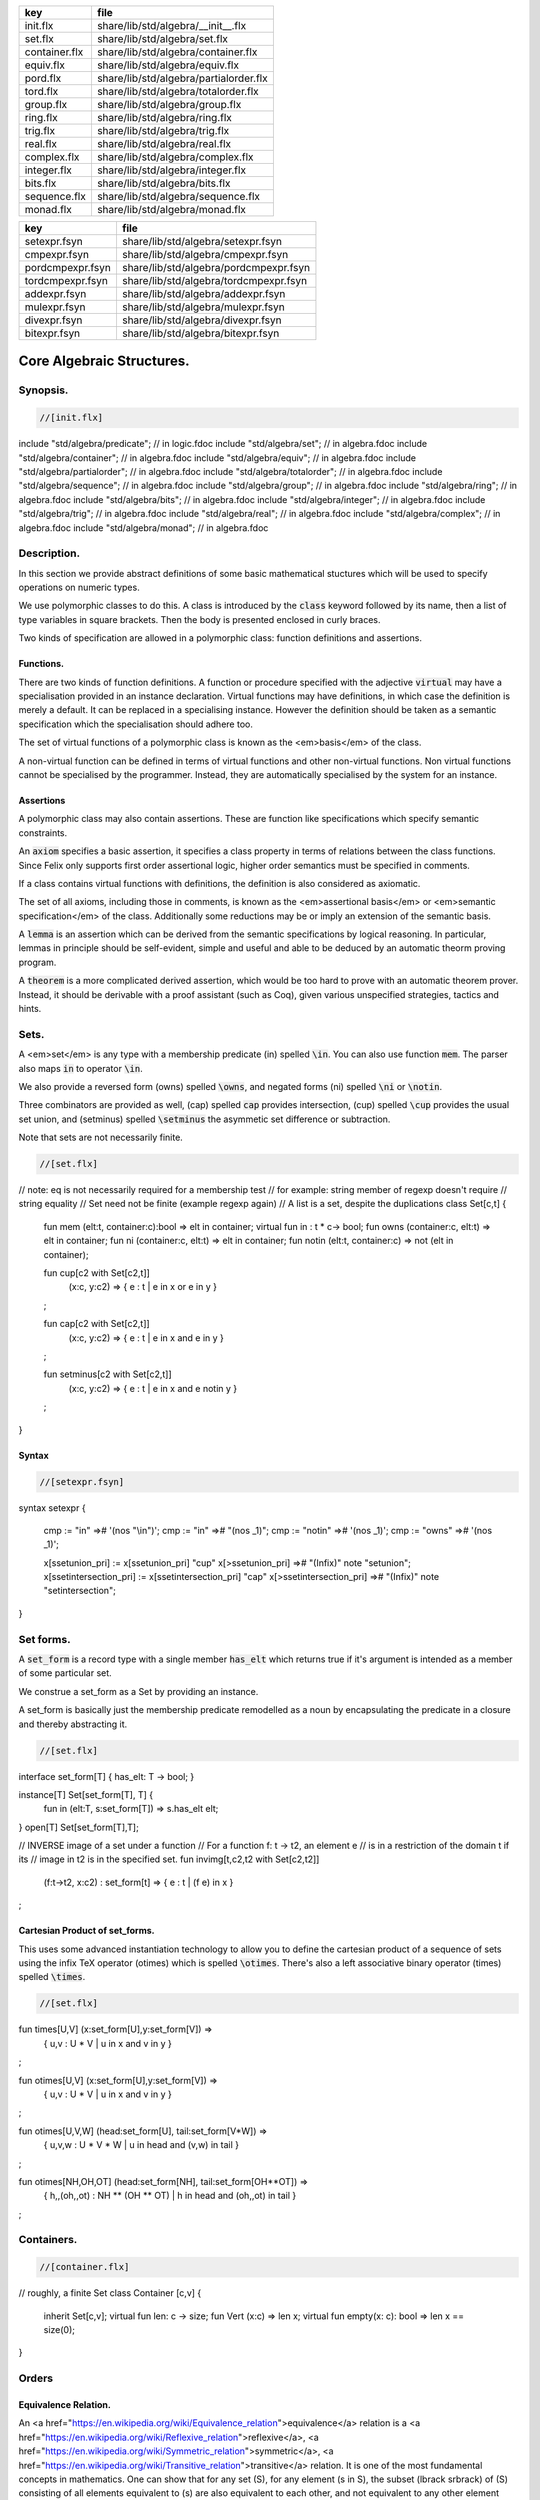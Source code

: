 ============= ======================================
key           file                                   
============= ======================================
init.flx      share/lib/std/algebra/__init__.flx     
set.flx       share/lib/std/algebra/set.flx          
container.flx share/lib/std/algebra/container.flx    
equiv.flx     share/lib/std/algebra/equiv.flx        
pord.flx      share/lib/std/algebra/partialorder.flx 
tord.flx      share/lib/std/algebra/totalorder.flx   
group.flx     share/lib/std/algebra/group.flx        
ring.flx      share/lib/std/algebra/ring.flx         
trig.flx      share/lib/std/algebra/trig.flx         
real.flx      share/lib/std/algebra/real.flx         
complex.flx   share/lib/std/algebra/complex.flx      
integer.flx   share/lib/std/algebra/integer.flx      
bits.flx      share/lib/std/algebra/bits.flx         
sequence.flx  share/lib/std/algebra/sequence.flx     
monad.flx     share/lib/std/algebra/monad.flx        
============= ======================================

================ ======================================
key              file                                   
================ ======================================
setexpr.fsyn     share/lib/std/algebra/setexpr.fsyn     
cmpexpr.fsyn     share/lib/std/algebra/cmpexpr.fsyn     
pordcmpexpr.fsyn share/lib/std/algebra/pordcmpexpr.fsyn 
tordcmpexpr.fsyn share/lib/std/algebra/tordcmpexpr.fsyn 
addexpr.fsyn     share/lib/std/algebra/addexpr.fsyn     
mulexpr.fsyn     share/lib/std/algebra/mulexpr.fsyn     
divexpr.fsyn     share/lib/std/algebra/divexpr.fsyn     
bitexpr.fsyn     share/lib/std/algebra/bitexpr.fsyn     
================ ======================================



==========================
Core Algebraic Structures.
==========================


Synopsis.
=========



.. code-block:: felix

  //[init.flx]
include "std/algebra/predicate";        // in logic.fdoc
include "std/algebra/set";              // in algebra.fdoc
include "std/algebra/container";        // in algebra.fdoc
include "std/algebra/equiv";            // in algebra.fdoc
include "std/algebra/partialorder";     // in algebra.fdoc  
include "std/algebra/totalorder";       // in algebra.fdoc
include "std/algebra/sequence";         // in algebra.fdoc
include "std/algebra/group";            // in algebra.fdoc
include "std/algebra/ring";             // in algebra.fdoc
include "std/algebra/bits";             // in algebra.fdoc
include "std/algebra/integer";          // in algebra.fdoc
include "std/algebra/trig";             // in algebra.fdoc
include "std/algebra/real";             // in algebra.fdoc
include "std/algebra/complex";          // in algebra.fdoc
include "std/algebra/monad";            // in algebra.fdoc


Description.
============

In this section we provide abstract definitions of some basic
mathematical stuctures which will be used to specify
operations on numeric types.

We use polymorphic classes to do this. A class is introduced by
the  :code:`class` keyword followed by its name, then a list
of type variables in square brackets. Then the body is
presented enclosed in curly braces.

Two kinds of specification are allowed in a polymorphic class:
function definitions and assertions.


Functions.
----------

There are two kinds of function definitions. A function
or procedure specified with the adjective  :code:`virtual`
may have a specialisation provided in an instance declaration.
Virtual functions may have definitions, in which case the
definition is merely a default. It can be replaced in a specialising
instance. However the definition should be taken as a semantic
specification which the specialisation should adhere too.

The set of virtual functions of a polymorphic class is known
as the <em>basis</em> of the class.

A non-virtual function can be defined in terms of virtual functions
and other non-virtual functions.  Non virtual functions cannot be 
specialised by the programmer.  Instead, they are automatically specialised 
by the system for an instance.


Assertions
----------

A polymorphic class may also contain assertions. These are
function like specifications which specify semantic constraints.

An  :code:`axiom` specifies a basic assertion, it specifies a class property in 
terms of relations between the class functions. Since Felix only
supports first order assertional logic, higher order semantics
must be specified in comments.

If a class contains virtual functions with definitions,
the definition is also considered as axiomatic.


The set of all axioms, including those in comments,
is known as the <em>assertional basis</em> or <em>semantic specification</em>
of the class.  Additionally some reductions may be or imply an
extension of the semantic basis.

A  :code:`lemma` is an assertion which can be derived from the semantic
specifications by logical reasoning. In particular, lemmas in
principle should be self-evident, simple and useful and able
to be deduced by an automatic theorm proving program.

A  :code:`theorem` is a more complicated derived assertion,
which would be too hard to prove with an automatic theorem
prover. Instead, it should be derivable with a proof 
assistant (such as Coq), given various unspecified 
strategies, tactics and hints.




Sets.
=====

A <em>set</em> is any type with a membership predicate \(\in\)
spelled  :code:`\in`. You can also use function  :code:`mem`. The parser
also maps  :code:`in` to operator  :code:`\in`.

We also provide a reversed form \(\owns\) spelled  :code:`\owns`,
and negated forms \(ni\) spelled  :code:`\ni` or  :code:`\notin`.

Three combinators are provided as well, \(\cap\) spelled  :code:`cap`
provides intersection, \(\cup\) spelled  :code:`\cup` provides
the usual set union, and \(\setminus\) spelled  :code:`\setminus`
the asymmetic set difference or subtraction.

Note that sets are not necessarily finite.

.. code-block:: felix

  //[set.flx]
// note: eq is not necessarily required for a membership test
// for example: string member of regexp doesn't require
// string equality
// Set need not be finite (example regexp again)
// A list is a set, despite the duplications
class Set[c,t] {
  fun mem (elt:t, container:c):bool => elt \in container;
  virtual fun \in : t * c-> bool;
  fun \owns (container:c, elt:t) => elt \in container;
  fun \ni (container:c, elt:t) => elt \in container;
  fun \notin (elt:t, container:c) => not (elt \in container);

  fun \cup[c2 with Set[c2,t]] 
    (x:c, y:c2) => 
    { e : t | e \in x or e \in y }
  ;

  fun \cap[c2 with Set[c2,t]] 
    (x:c, y:c2) => 
    { e : t | e \in x and e \in y }
  ;

  fun \setminus[c2 with Set[c2,t]] 
    (x:c, y:c2) => 
    { e : t | e \in x and e \notin y }
  ;
}


Syntax
------


.. code-block:: felix

  //[setexpr.fsyn]
syntax setexpr
{
  cmp := "in" =># '(nos "\\in")'; 
  cmp := "\in" =># "(nos _1)"; 
  cmp := "\notin" =># '(nos _1)'; 
  cmp := "\owns" =># '(nos _1)'; 

  x[ssetunion_pri] := x[ssetunion_pri] "\cup" x[>ssetunion_pri] =># "(Infix)" note "setunion";
  x[ssetintersection_pri] := x[ssetintersection_pri] "\cap" x[>ssetintersection_pri] =># "(Infix)" note "setintersection";
}


Set forms.
==========

A  :code:`set_form` is a record type with a single 
member  :code:`has_elt` which returns true if it's argument
is intended as a member of some particular set.

We construe a set_form as a Set by providing an
instance.

A set_form is basically just the membership predicate remodelled
as a noun by encapsulating the predicate in a closure and
thereby abstracting it.

.. code-block:: felix

  //[set.flx]
interface set_form[T] { has_elt: T -> bool; }

instance[T] Set[set_form[T], T] {
  fun \in (elt:T, s:set_form[T]) => s.has_elt elt;
}
open[T] Set[set_form[T],T];

// INVERSE image of a set under a function
// For a function f: t -> t2, an element e
// is in a restriction of the domain t if its
// image in t2 is in the specified set.
fun invimg[t,c2,t2 with Set[c2,t2]] 
  (f:t->t2, x:c2) : set_form[t] =>
  { e : t | (f e) \in x }
;


Cartesian Product of set_forms.
-------------------------------

This uses some advanced instantiation technology
to allow you to define the cartesian product of a
sequence of sets using the infix TeX operator \(\otimes\)
which is spelled  :code:`\otimes`. There's also a left associative
binary operator \(\times\) spelled  :code:`\times`.

.. code-block:: felix

  //[set.flx]

fun \times[U,V] (x:set_form[U],y:set_form[V]) => 
  { u,v : U * V | u \in x and v \in y }
;

fun \otimes[U,V] (x:set_form[U],y:set_form[V]) => 
  { u,v : U * V | u \in x and v \in y }
;

fun \otimes[U,V,W] (head:set_form[U], tail:set_form[V*W]) =>
  { u,v,w : U * V * W | u \in head and (v,w) \in tail }
;

fun \otimes[NH,OH,OT] (head:set_form[NH], tail:set_form[OH**OT]) =>
  { h,,(oh,,ot) : NH ** (OH ** OT) | h \in head and (oh,,ot) \in tail }
;


Containers.
===========


.. code-block:: felix

  //[container.flx]
// roughly, a finite Set
class Container [c,v]
{
  inherit Set[c,v];
  virtual fun len: c -> size;
  fun \Vert (x:c) => len x;
  virtual fun empty(x: c): bool => len x == size(0);
}



Orders
======


Equivalence Relation.
---------------------

An <a href="https://en.wikipedia.org/wiki/Equivalence_relation">equivalence</a> relation 
is a <a href="https://en.wikipedia.org/wiki/Reflexive_relation">reflexive</a>, 
<a href="https://en.wikipedia.org/wiki/Symmetric_relation">symmetric</a>,
<a href="https://en.wikipedia.org/wiki/Transitive_relation">transitive</a>
relation. It is one of the most fundamental concepts in
mathematics. One can show that for any set \(S\), for any
element \(s \in  S\), the subset \(\lbrack s\rbrack\) of \(S\) 
consisting of all elements equivalent to \(s\) are also
equivalent to each other, and not equivalent to any other
element outside that set.

Therefore, every equivalence relation on a set \(S\) specifies 
a <a href="https://en.wikipedia.org/wiki/Partition_of_a_set">partition</a> 
of \(S\) which is a set of subsets of \(S\)
known as <a href="https://en.wikipedia.org/wiki/Equivalence_class">equivalence classes</a>, 
or just plain classes,
such that no two classes have a common
intersection, and the union of the classes spans the whole set.

In other words a partition consists of 
a <a href="https://en.wikipedia.org/wiki/Disjoint_union">disjoint union</a>
of subsets.

The most fundamential relation in computing which is required
to be an equivalence relation is the equality operator.
In particular, it allows us to have distinct encodings of
a value, but still consider them equal semantically,
and to provide an operational measure of that equivalence.

As a simple example, consider that the rational numbers
\(1/2\) and \(2/4\) have distinct encodings but none-the-less
are semantically equivalent.

An online reference on <a href="http://en.wikibooks.org/wiki/Abstract_Algebra/Equivalence_relations_and_congruence_classes">Wikibooks</a>


.. code-block:: felix

  //[equiv.flx]
// equality: technically, equivalence relation
class Eq[t] {
  virtual fun == : t * t -> bool;
  virtual fun != (x:t,y:t):bool => not (x == y);

  axiom reflex(x:t): x == x;
  axiom sym(x:t, y:t): (x == y) == (y == x);
  axiom trans(x:t, y:t, z:t): x == y and y == z implies x == z;

  fun eq(x:t, y:t)=> x == y;
  fun ne(x:t, y:t)=> x != y;
  fun \ne(x:t, y:t)=> x != y;
  fun \neq(x:t, y:t)=> x != y;
}


Syntax
======


.. code-block:: felix

  //[cmpexpr.fsyn]
syntax cmpexpr
{
  x[scomparison_pri]:= x[>scomparison_pri] cmp x[>scomparison_pri] =># "`(ast_apply ,_sr (,_2 (,_1 ,_3)))";
  x[scomparison_pri]:= x[>scomparison_pri] "not" cmp x[>scomparison_pri] =># "`(ast_not ,_sr (ast_apply ,_sr (,_3 (,_1 ,_4))))";
  cmp := "==" =># "(nos _1)"; 
  cmp := "!=" =># "(nos _1)"; 
  cmp := "\ne" =># '(nos _1)'; 
  cmp := "\neq" =># '(nos _1)'; 
}



Partial Order
-------------

A proper <a href="https://en.wikipedia.org/wiki/Partially_ordered_set">partial order</a> 
\(\subset\) spelled  :code:`\subset`
is a transitive, 
<a href="https://en.wikipedia.org/wiki/Antisymmetric_relation">antisymmetric</a> 
<a href="https://en.wikipedia.org/wiki/Reflexive_relation">irreflexive</a> relation.

We also provide an improper operator \(\subseteq\) 
spelled  :code:`\subseteq` which is transitive, antisymmetric,
and reflexive, for which either the partial order
or equivalence operator  :code:`==` applies.

The choice of operators is motivated by the canonical
exemplar of subset containment relations.

.. code-block:: felix

  //[pord.flx]
// partial order
class Pord[t]{
  inherit Eq[t];
  virtual fun \subset: t * t -> bool;
  virtual fun \supset(x:t,y:t):bool =>y \subset x;
  virtual fun \subseteq(x:t,y:t):bool => x \subset y or x == y;
  virtual fun \supseteq(x:t,y:t):bool => x \supset y or x == y;

  fun \subseteqq(x:t,y:t):bool => x \subseteq y;
  fun \supseteqq(x:t,y:t):bool => x \supseteq y;

  fun \nsubseteq(x:t,y:t):bool => not (x \subseteq y);
  fun \nsupseteq(x:t,y:t):bool => not (x \supseteq y);
  fun \nsubseteqq(x:t,y:t):bool => not (x \subseteq y);
  fun \nsupseteqq(x:t,y:t):bool => not (x \supseteq y);

  fun \supsetneq(x:t,y:t):bool => x \supset y;
  fun \supsetneqq(x:t,y:t):bool => x \supset y;
  fun \supsetneq(x:t,y:t):bool => x \supset y;
  fun \supsetneqq(x:t,y:t):bool => x \supset y;

  axiom trans(x:t, y:t, z:t): \subset(x,y) and \subset(y,z) implies \subset(x,z);
  axiom antisym(x:t, y:t): \subset(x,y) or \subset(y,x) or x == y;
  axiom reflex(x:t, y:t): \subseteq(x,y) and \subseteq(y,x) implies x == y;
}

Syntax
------


.. code-block:: felix

  //[pordcmpexpr.fsyn]
syntax pordcmpexpr
{
  cmp := "\subset" =># '(nos _1)'; 
  cmp := "\supset" =># '(nos _1)'; 
  cmp := "\subseteq" =># '(nos _1)'; 
  cmp := "\subseteqq" =># '(nos _1)'; 
  cmp := "\supseteq" =># '(nos _1)'; 
  cmp := "\supseteqq" =># '(nos _1)'; 

  cmp := "\nsubseteq" =># '(nos _1)'; 
  cmp := "\nsubseteqq" =># '(nos _1)'; 
  cmp := "\nsupseteq" =># '(nos _1)'; 
  cmp := "\nsupseteqq" =># '(nos _1)'; 

  cmp := "\subsetneq" =># '(nos _1)'; 
  cmp := "\subsetneqq" =># '(nos _1)'; 
  cmp := "\supsetneq" =># '(nos _1)'; 
  cmp := "\supsetneqq" =># '(nos _1)'; 
}


Total Order
-----------

A <a href="https://en.wikipedia.org/wiki/Total_order">total order</a> is a 
partial order with a <a href="https://en.wikipedia.org/wiki/Total_relation">totality law</a>.

However we do not derive it from our partial order because
we use different comparison operators. Here we use the
standard ascii art comparison operators commonly found
in programming languages along with the more beautiful
TeX operators used in mathematical papers.

The spelling of the TeX operators can be found by
holding the mouse over the symbol briefly.


.. code-block:: felix

  //[tord.flx]
// total order
class Tord[t]{
  inherit Eq[t];
  // defined in terms of <, argument order swap, and boolean negation

  // less
  virtual fun < : t * t -> bool;
  fun lt (x:t,y:t): bool=> x < y;
  fun \lt (x:t,y:t): bool=> x < y;
  fun \lneq (x:t,y:t): bool=> x < y;
  fun \lneqq (x:t,y:t): bool=> x < y;


  axiom trans(x:t, y:t, z:t): x < y and y < z implies x < z;
  axiom antisym(x:t, y:t): x < y or y < x or x == y;
  axiom reflex(x:t, y:t): x < y and y <= x implies x == y;
  axiom totality(x:t, y:t): x <= y or y <= x;


  // greater
  fun >(x:t,y:t):bool => y < x;
  fun gt(x:t,y:t):bool => y < x;
  fun \gt(x:t,y:t):bool => y < x;
  fun \gneq(x:t,y:t):bool => y < x;
  fun \gneqq(x:t,y:t):bool => y < x;

  // less equal
  fun <= (x:t,y:t):bool => not (y < x);
  fun le (x:t,y:t):bool => not (y < x);
  fun \le (x:t,y:t):bool => not (y < x);
  fun \leq (x:t,y:t):bool => not (y < x);
  fun \leqq (x:t,y:t):bool => not (y < x);
  fun \leqslant (x:t,y:t):bool => not (y < x);


  // greater equal
  fun >= (x:t,y:t):bool => not (x < y);
  fun ge (x:t,y:t):bool => not (x < y);
  fun \ge (x:t,y:t):bool => not (x < y);
  fun \geq (x:t,y:t):bool => not (x < y);
  fun \geqq (x:t,y:t):bool => not (x < y);
  fun \geqslant (x:t,y:t):bool => not (x < y);

  // negated, strike-through
  fun \ngtr (x:t,y:t):bool => not (x < y);
  fun \nless (x:t,y:t):bool => not (x < y);

  fun \ngeq (x:t,y:t):bool => x < y;
  fun \ngeqq (x:t,y:t):bool => x < y;
  fun \ngeqslant (x:t,y:t):bool => x < y;

  fun \nleq (x:t,y:t):bool => not (x <= y);
  fun \nleqq (x:t,y:t):bool => not (x <= y);
  fun \nleqslant (x:t,y:t):bool => not (x <= y);
  

  // maxima and minima
  fun max(x:t,y:t):t=> if x < y then y else x endif;
  fun \vee(x:t,y:t) => max (x,y);

  fun min(x:t,y:t):t => if x < y then x else y endif;
  fun \wedge(x:t,y:t):t => min (x,y);


}


Syntax
------


.. code-block:: felix

  //[tordcmpexpr.fsyn]
syntax tordcmpexpr
{
  cmp := "<" =># "(nos _1)"; 

  cmp := "\lt" =># '(nos _1)'; 
  cmp := "\lneq" =># '(nos _1)'; 
  cmp := "\lneqq" =># '(nos _1)'; 

  cmp := "<=" =># "(nos _1)"; 
  cmp := "\le" =># '(nos _1)'; 
  cmp := "\leq" =># '(nos _1)'; 
  cmp := "\leqq" =># '(nos _1)'; 

  cmp := ">" =># "(nos _1)"; 
  cmp := "\gt" =># '(nos _1)'; 
  cmp := "\gneq" =># '(nos _1)'; 
  cmp := "\gneqq" =># '(nos _1)'; 

  cmp := ">=" =># "(nos _1)"; 
  cmp := "\ge" =># '(nos _1)'; 
  cmp := "\geq" =># '(nos _1)'; 
  cmp := "\geqq" =># '(nos _1)'; 

  cmp := "\nless" =># '(nos _1)'; 
  cmp := "\nleq" =># '(nos _1)'; 
  cmp := "\nleqq" =># '(nos _1)'; 
  cmp := "\ngtr" =># '(nos _1)'; 
  cmp := "\ngeq" =># '(nos _1)'; 
  cmp := "\ngeqq" =># '(nos _1)'; 

  bin := "\vee" =># '(nos _1)'; 
  bin := "\wedge" =># '(nos _1)'; 
}


Sequences
---------


.. code-block:: felix

  //[sequence.flx]

class Forward[t] {
  virtual fun succ: t -> t;
  virtual proc pre_incr: &t;
  virtual proc post_incr: &t;
}

class Bidirectional[t] {
  inherit Forward[t];
  virtual fun pred: t -> t;
  virtual proc pre_decr: &t;
  virtual proc post_decr: &t;
}



Groupoids.
==========



Approximate Additive Group
--------------------------

An approximate additive group is a type for which
there is a symmetric binary addition operator, a zero element,
and for which there is an additive inverse or negation operator.

It is basically an additive group without the associativity
requirement, and is intended to apply to floating point
numbers.

Note we use the  :code:`inherit` statement to include
the functions from class  :code:`Eq`.

.. code-block:: felix

  //[group.flx]
//$ Additive symmetric float-approximate group, symbol +.
//$ Note: associativity is not assumed.
class FloatAddgrp[t] {
  inherit Eq[t];
  virtual fun zero: unit -> t;
  virtual fun + : t * t -> t;
  virtual fun neg : t -> t;
  virtual fun prefix_plus : t -> t = "$1";
  virtual fun - (x:t,y:t):t => x + -y;
  virtual proc += (px:&t,y:t) { px <- *px + y; }
  virtual proc -= (px:&t,y:t) { px <- *px - y; }

/*
  reduce id (x:t): x+zero() => x;
  reduce id (x:t): zero()+x => x;
  reduce inv(x:t): x - x => zero();
  reduce inv(x:t): - (-x) => x;
*/
  axiom sym (x:t,y:t): x+y == y+x;

  fun add(x:t,y:t)=> x + y;
  fun plus(x:t)=> +x;
  fun sub(x:t,y:t)=> x - y;
  proc pluseq(px:&t, y:t) {  += (px,y); }
  proc  minuseq(px:&t, y:t) { -= (px,y); }
}


Notation
--------


.. code-block:: felix

  //[addexpr.fsyn]
syntax addexpr
{
  //$ Addition: left non-associative.
  x[ssum_pri] := x[>ssum_pri] ("+" x[>ssum_pri])+ =># "(chain 'ast_sum _1 _2)" note "add";

  //$ Subtraction: left associative.
  x[ssubtraction_pri] := x[ssubtraction_pri] "-" x[sproduct_pri] =># "(Infix)";
}


Additive Group
--------------

A proper additive group is derived from  :code:`FloatAddgrp`
with associativity added.

.. code-block:: felix

  //[group.flx]
//$ Additive symmetric group, symbol +.
class Addgrp[t] {
  inherit FloatAddgrp[t];
  axiom assoc (x:t,y:t,z:t): (x + y) + z == x + (y + z);
  //reduce inv(x:t,y:t): x + y - y => x;
}


Approximate Multiplicative Semi-Group With Unit.
------------------------------------------------

An approximate multiplicative semigroup is a set with a symmetric
binary multiplication operator and a unit. 

.. code-block:: felix

  //[group.flx]
//$ Multiplicative symmetric float-approximate semi group with unit symbol *.
//$ Note: associativity is not assumed.
class FloatMultSemi1[t] {
  inherit Eq[t];
  proc muleq(px:&t, y:t) { *= (px,y); }
  fun mul(x:t, y:t) => x * y;
  fun sqr(x:t) => x * x;
  fun cube(x:t) => x * x * x;
  virtual fun one: unit -> t;
  virtual fun * : t * t -> t;
  virtual proc *= (px:&t, y:t) { px <- *px * y; }
  //reduce id (x:t): x*one() => x;
  //reduce id (x:t): one()*x => x;
}


Syntax
------


.. code-block:: felix

  //[mulexpr.fsyn]
syntax mulexpr
{
  //$ multiplication: non-associative.
  x[sproduct_pri] := x[>sproduct_pri] ("*" x[>sproduct_pri])+ =># 
    "(chain 'ast_product _1 _2)" note "mul";
}


Multiplicative Semi-Group With Unit.
------------------------------------

A multiplicative semigroup with unit is an approximate
multiplicative semigroup with unit and associativity
and satisfies the cancellation law.

.. code-block:: felix

  //[group.flx]
//$ Multiplicative semi group with unit.
class MultSemi1[t] {
  inherit FloatMultSemi1[t];
  axiom assoc (x:t,y:t,z:t): (x * y) * z == x * (y * z);
  //reduce cancel (x:t,y:t,z:t): x * z ==  y * z => x == y;
}


Rings
=====


Approximate Unit Ring.
----------------------

An approximate ring is a set which has addition and
multiplication satisfying the rules for approximate
additive group and multiplicative semigroup respectively.

.. code-block:: felix

  //[ring.flx]
//$ Float-approximate ring.
class FloatRing[t] {
  inherit FloatAddgrp[t];
  inherit FloatMultSemi1[t];
}


Ring
----

A ring is a type which is a both an additive group and
multiplicative semigroup with unit, and which in
addition satisfies the distributive law.

.. code-block:: felix

  //[ring.flx]
//$ Ring.
class Ring[t] {
  inherit Addgrp[t];
  inherit MultSemi1[t];
  axiom distrib (x:t,y:t,z:t): x * ( y + z) == x * y + x * z;
}

Approximate Division Ring
-------------------------

An approximate division ring is an approximate ring with unit
with a division operator.

.. code-block:: felix

  //[ring.flx]
//$ Float-approximate division ring.
class FloatDring[t] {
  inherit FloatRing[t];
  virtual fun / : t * t -> t; // pre t != 0
  fun \over (x:t,y:t) => x / y;

  virtual proc /= : &t * t;
  virtual fun % : t * t -> t;
  virtual proc %= : &t * t;

  fun div(x:t, y:t) => x / y;
  fun mod(x:t, y:t) => x % y;
  fun \bmod(x:t, y:t) => x % y;
  fun recip (x:t) => #one / x;

  proc diveq(px:&t, y:t) { /= (px,y); }
  proc modeq(px:&t, y:t) { %= (px,y); }
}


Syntax
------


.. code-block:: felix

  //[divexpr.fsyn]
syntax divexpr
{
  //$ division: right associative low precedence fraction form
  x[stuple_pri] := x[>stuple_pri] "\over" x[>stuple_pri] =># "(Infix)";

  //$ division: left associative.
  x[s_term_pri] := x[s_term_pri] "/" x[>s_term_pri] =># "(Infix)";

  //$ remainder: left associative.
  x[s_term_pri] := x[s_term_pri] "%" x[>s_term_pri] =># "(Infix)";

  //$ remainder: left associative.
  x[s_term_pri] := x[s_term_pri] "\bmod" x[>s_term_pri] =># "(Infix)";
}



Division Ring
-------------


.. code-block:: felix

  //[ring.flx]
//$ Division ring.
class Dring[t] {
  inherit Ring[t];
  inherit FloatDring[t];
}


Integral.
=========


Bitwise operations
------------------


.. code-block:: felix

  //[bits.flx]

//$ Bitwise operators.
class Bits[t] {
  virtual fun \^ : t * t -> t = "(?1)($1^$2)";
  virtual fun \| : t * t -> t = "$1|$2";
  virtual fun \& : t * t -> t = "$1&$2";
  virtual fun ~: t -> t = "(?1)(~$1)";
  virtual proc ^= : &t * t = "*$1^=$2;";
  virtual proc |= : &t * t = "*$1|=$2;";
  virtual proc &= : &t * t = "*$1&=$2;";

  fun bxor(x:t,y:t)=> x \^ y;
  fun bor(x:t,y:t)=> x \| y;
  fun band(x:t,y:t)=> x \& y;
  fun bnot(x:t)=> ~ x;

}


Syntax
------


.. code-block:: felix

  //[bitexpr.fsyn]
syntax bitexpr
{
  //$ Bitwise or, left associative.
  x[sbor_pri] := x[sbor_pri] "\|" x[>sbor_pri] =># "(Infix)";

  //$ Bitwise xor, left associative.
  x[sbxor_pri] := x[sbxor_pri] "\^" x[>sbxor_pri] =># "(Infix)";

  //$ Bitwise exclusive and, left associative.
  x[sband_pri] := x[sband_pri] "\&" x[>sband_pri] =># "(Infix)";

  //$ Bitwise left shift, left associative.
  x[sshift_pri] := x[sshift_pri] "<<" x[>sshift_pri] =># "(Infix)";

  //$ Bitwise right shift, left associative.
  x[sshift_pri] := x[sshift_pri] ">>" x[>sshift_pri] =># "(Infix)";
}


Integer
-------


.. code-block:: felix

  //[integer.flx]

//$ Integers.
class Integer[t] {
  inherit Tord[t];
  inherit Dring[t];
  inherit Bidirectional[t];
  virtual fun << : t * t -> t = "$1<<$2";
  virtual fun >> : t * t -> t = "$1>>$2";

  fun shl(x:t,y:t)=> x << y;
  fun shr(x:t,y:t)=> x >> y;

  virtual fun maxval: 1 -> t = "::std::numeric_limits<?1>::max()";
  virtual fun minval: 1 -> t = "::std::numeric_limits<?1>::min()";

}

//$ Signed Integers.
class Signed_integer[t] {
  inherit Integer[t];
  virtual fun sgn: t -> int;
  virtual fun abs: t -> t;
}

//$ Unsigned Integers.
class Unsigned_integer[t] {
  inherit Integer[t];
  inherit Bits[t];
}




Float kinds
===========


Trigonometric Functions.
------------------------

Trigonometric functions are shared by
real and complex numbers.

.. code-block:: felix

  //[trig.flx]

//$ Float-approximate trigonometric functions.
class Trig[t] {
  inherit FloatDring[t];

  // NOTE: most of the axioms here WILL FAIL because they require
  // exact equality, but they're only going to succeed with approximate
  // equality, whatever that means. This needs to be fixed!

  // circular
  // ref http://en.wikipedia.org/wiki/Circular_functions 

  // core trig
  virtual fun sin: t -> t;
  fun \sin (x:t)=> sin x;

  virtual fun cos: t -> t;
  fun \cos (x:t)=> cos x;

  virtual fun tan (x:t)=> sin x / cos x;
  fun \tan (x:t)=> tan x;

  // reciprocals
  virtual fun sec (x:t)=> recip (cos x);
  fun \sec (x:t)=> sec x;

  virtual fun csc (x:t)=> recip (sin x);
  fun \csc (x:t)=> csc x;

  virtual fun cot (x:t)=> recip (tan x);
  fun \cot (x:t)=> cot x;

  // inverses
  virtual fun asin: t -> t;
  fun \arcsin (x:t) => asin x;
 
  virtual fun acos: t -> t;
  fun \arccos (x:t) => acos x;

  virtual fun atan: t -> t;
  fun \arctan (x:t) => atan x;

  virtual fun asec (x:t) => acos ( recip x);
  virtual fun acsc (x:t) => asin ( recip x);
  virtual fun acot (x:t) => atan ( recip x);

  // hyperbolic
  // ref http://en.wikipedia.org/wiki/Hyperbolic_functions
  virtual fun sinh: t -> t;
  fun \sinh (x:t) => sinh x;

  virtual fun cosh: t -> t;
  fun \cosh (x:t) => cosh x;

  virtual fun tanh (x:t) => sinh x / cosh x;
  fun \tanh (x:t) => tanh x;

  // reciprocals
  virtual fun sech (x:t) => recip (cosh x);
  fun \sech (x:t) => sech x;

  virtual fun csch (x:t) => recip (sinh x);
  fun \csch (x:t) => csch x;

  virtual fun coth (x:t) => recip (tanh x); 
  fun \coth (x:t) => coth x;

  // inverses
  virtual fun asinh: t -> t;

  virtual fun acosh: t -> t;

  virtual fun atanh: t -> t;

  virtual fun asech (x:t) => acosh ( recip x);
  virtual fun acsch (x:t) => asinh ( recip x );
  virtual fun acoth (x:t) => atanh ( recip x );

  // exponential
  virtual fun exp: t -> t;
  fun \exp (x:t) => exp x;

  // log
  virtual fun log: t -> t;
  fun \log (x:t) => log x;
  fun ln (x:t) => log x;
  fun \ln (x:t) => log x;

  // power
  virtual fun pow: t * t -> t;
  virtual fun pow (a:t, b:int) : t => pow (a, C_hack::cast[t] b);
  fun ^ (x:t,y:t) => pow (x,y);
  fun ^ (x:t,y:int) => pow (x,y);


}

//$ Finance and Statistics.
class Special[t] {
  virtual fun erf: t -> t;
  virtual fun erfc: t -> t;
}


Approximate Reals.
------------------


.. code-block:: felix

  //[real.flx]
//$ Float-approximate real numbers.
class Real[t] {
  inherit Tord[t];
  inherit Trig[t];
  inherit Special[t];
  virtual fun embed: int -> t;

  virtual fun log10: t -> t;
  virtual fun abs: t -> t;
 
  virtual fun sqrt: t -> t;
  fun \sqrt (x:t) => sqrt x;
  virtual fun ceil: t -> t;
    // tex \lceil \rceil defined in grammar

  virtual fun floor: t -> t;
    // tex \lfloor \rfloor defined in grammar

  virtual fun trunc: t -> t;

  // this trig function is included here because it
  // is not available for complex numbers
  virtual fun atan2: t * t -> t;

}



Complex numbers
---------------


.. code-block:: felix

  //[complex.flx]
//$ Float-approximate Complex.
class Complex[t,r] {
  inherit Eq[t];
  inherit Special[t];
  inherit Trig[t];
  virtual fun real: t -> r;
  virtual fun imag: t -> r;
  virtual fun abs: t -> r;
  virtual fun arg: t -> r;
  virtual fun sqrt: t -> r;

  virtual fun + : r * t -> t;
  virtual fun + : t * r -> t;
  virtual fun - : r * t -> t;
  virtual fun - : t * r -> t;
  virtual fun * : t * r -> t;
  virtual fun * : r * t -> t;
  virtual fun / : t * r -> t;
  virtual fun / : r * t -> t;
}




Summation and Product Quantifiers.
==================================

To be moved. Folds over streams.

.. code-block:: felix

  //[group.flx]
open class Quantifiers_add_mul {
  fun \sum[T,C with FloatAddgrp[T], Streamable[C,T]] (a:C):T = 
  {
    var init = #zero[T];
    for x in a perform init = init + x;
    return init;
  }

  fun \prod[T,C with FloatMultSemi1[T], Streamable[C,T]] (a:C):T = 
  {
    var init = #one[T];
    for x in a perform init = init * x;
    return init;
  }

  fun \sum[T with FloatAddgrp[T]] (f:1->opt[T])  = 
  {
    var init = #zero[T];
    for x in f perform init = init + x;
    return init;
  }

  fun \prod[T with FloatMultSemi1[T]] (f:1->opt[T])  = 
  {
    var init = #one[T];
    for x in f perform init = init * x;
    return init;
  }
 
}



Monad
=====


.. code-block:: felix

  //[monad.flx]

class Monad [M: TYPE->TYPE] {
  virtual fun ret[a]: a -> M a;
  virtual fun bind[a,b]: M a * (a -> M b) -> M b;
  fun join[a] (n: M (M a)): M a => bind (n , (fun (x:M a):M a=>x));
}



